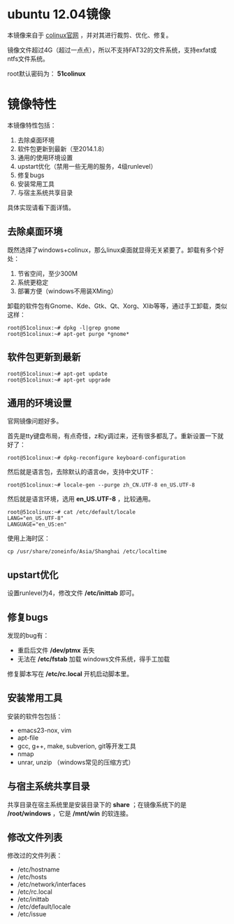 #+OPTIONS: toc:nil ^:nil

* ubuntu 12.04镜像
本镜像来自于 [[http://sourceforge.net/projects/colinux/files/Images%202.6.x%20Ubuntu/Ubuntu%2012.04/][colinux官网]] ，并对其进行裁剪、优化、修复。

镜像文件超过4G（超过一点点），所以不支持FAT32的文件系统，支持exfat或ntfs文件系统。

root默认密码为： *51colinux*


* 镜像特性
本镜像特性包括：
 1. 去除桌面环境
 2. 软件包更新到最新（至2014.1.8）
 3. 通用的使用环境设置
 4. upstart优化（禁用一些无用的服务，4级runlevel）
 5. 修复bugs
 6. 安装常用工具
 7. 与宿主系统共享目录

具体实现请看下面详情。

** 去除桌面环境
既然选择了windows+colinux，那么linux桌面就显得无关紧要了。卸载有多个好处：
 1. 节省空间，至少300M
 2. 系统更稳定
 3. 部署方便（windows不用装XMing）

卸载的软件包有Gnome、Kde、Gtk、Qt、Xorg、Xlib等等，通过手工卸载，类似这样：
: root@51colinux:~# dpkg -l|grep gnome
: root@51colinux:~# apt-get purge *gnome*


** 软件包更新到最新
: root@51colinux:~# apt-get update
: root@51colinux:~# apt-get upgrade


** 通用的环境设置
官网镜像问题好多。

首先是tty键盘布局，有点奇怪，z和y调过来，还有很多都乱了。重新设置一下就好了：
: root@51colinux:~# dpkg-reconfigure keyboard-configuration

然后就是语言包，去除默认的语言de，支持中文UTF：
: root@51colinux:~# locale-gen --purge zh_CN.UTF-8 en_US.UTF-8

然后就是语言环境，选用 *en_US.UTF-8* ，比较通用。
: root@51colinux:~# cat /etc/default/locale
: LANG="en_US.UTF-8"
: LANGUAGE="en_US:en"

使用上海时区：
: cp /usr/share/zoneinfo/Asia/Shanghai /etc/localtime


** upstart优化
设置runlevel为4，修改文件 */etc/inittab* 即可。


** 修复bugs
发现的bug有：
 - 重启后文件 */dev/ptmx* 丢失
 - 无法在 */etc/fstab* 加载 windows文件系统，得手工加载

修复脚本写在 */etc/rc.local* 开机启动脚本里。


** 安装常用工具
安装的软件包包括：
 - emacs23-nox, vim
 - apt-file
 - gcc, g++, make, subverion, git等开发工具
 - nmap
 - unrar, unzip （windows常见的压缩方式）


** 与宿主系统共享目录
共享目录在宿主系统里是安装目录下的 *share* ；在镜像系统下的是 */root/windows* ，它是 */mnt/win* 的软连接。


** 修改文件列表
修改过的文件列表：
 - /etc/hostname
 - /etc/hosts
 - /etc/network/interfaces
 - /etc/rc.local
 - /etc/inittab
 - /etc/default/locale
 - /etc/issue

